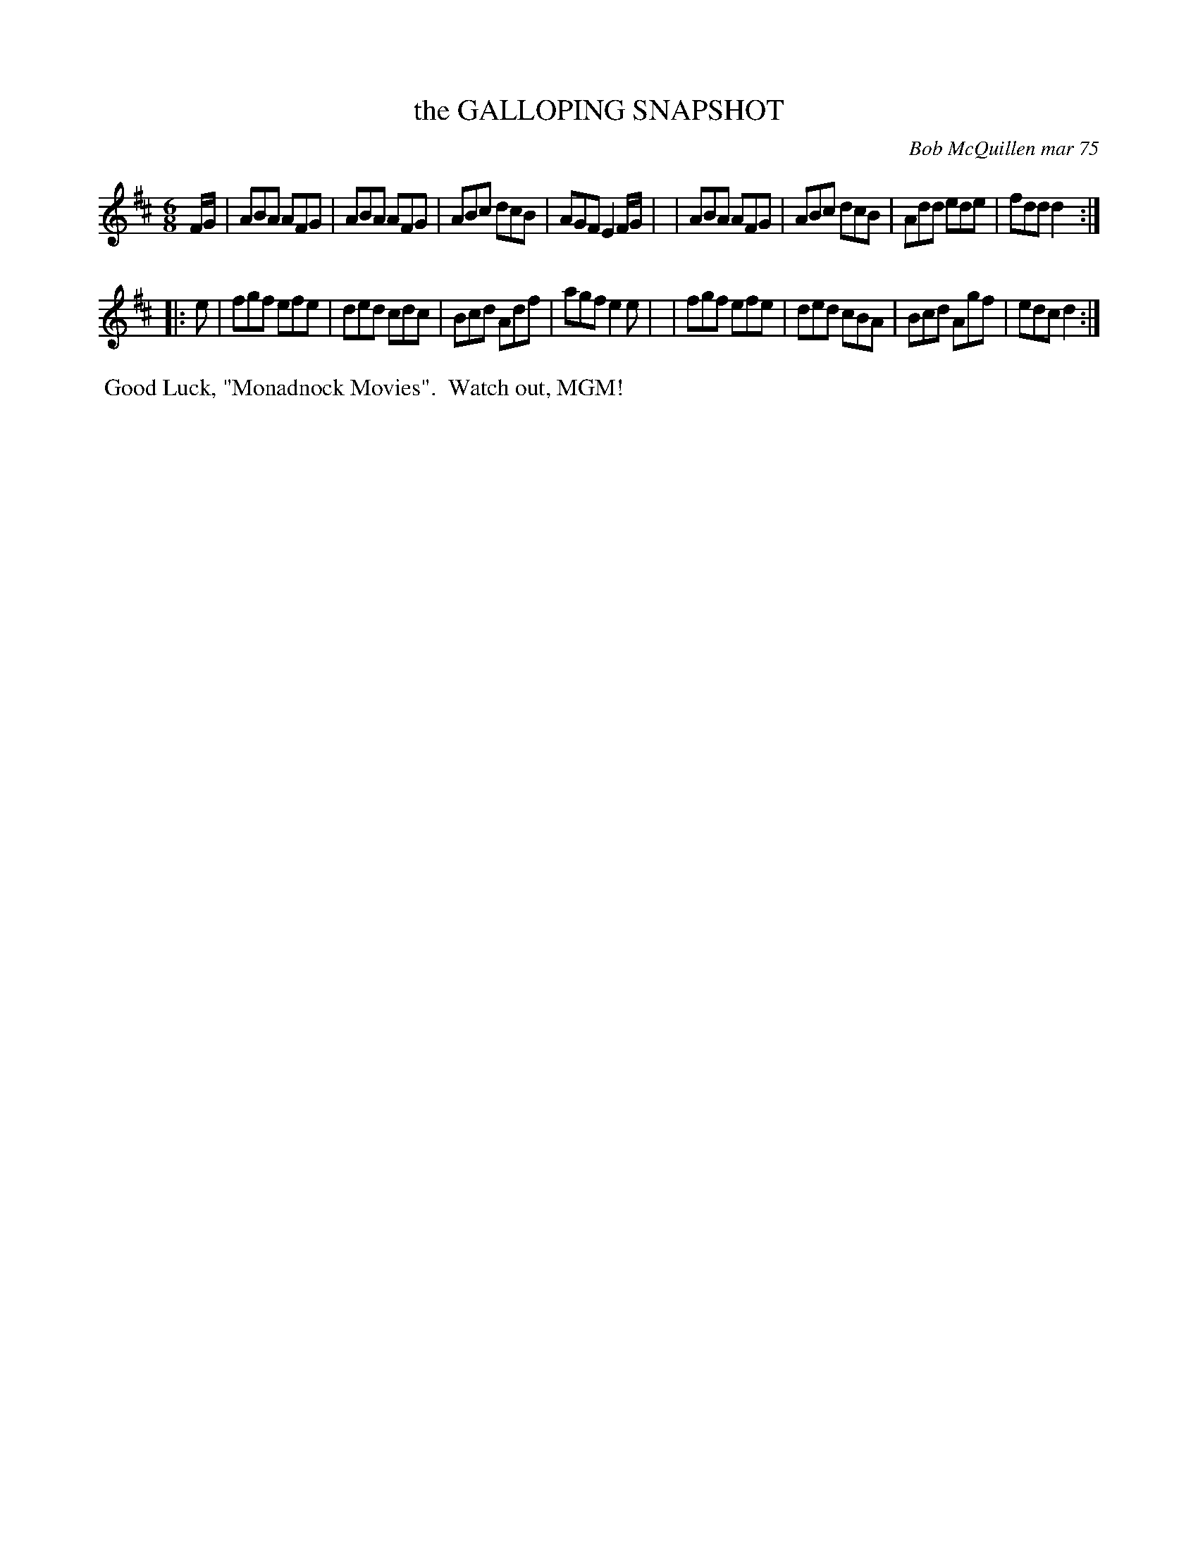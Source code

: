 X: 01046
T: the GALLOPING SNAPSHOT
C: Bob McQuillen mar 75
B: Bob's Note Book 1 #46
%R: jig
Z: 2019 John Chambers <jc:trillian.mit.edu>
M: 6/8
L: 1/8
K: D
F/G/ \
| ABA AFG | ABA AFG | ABc dcB | AGF E2F/G/ |\
| ABA AFG | ABc dcB | Add ede | fdd d2 :|
|: e \
| fgf efe | ded cdc | Bcd Adf | agf e2e |\
| fgf efe | ded cBA | Bcd Agf | edc d2 :|
%%begintext align
%% Good Luck, "Monadnock Movies".
%% Watch out, MGM!
%%endtext
